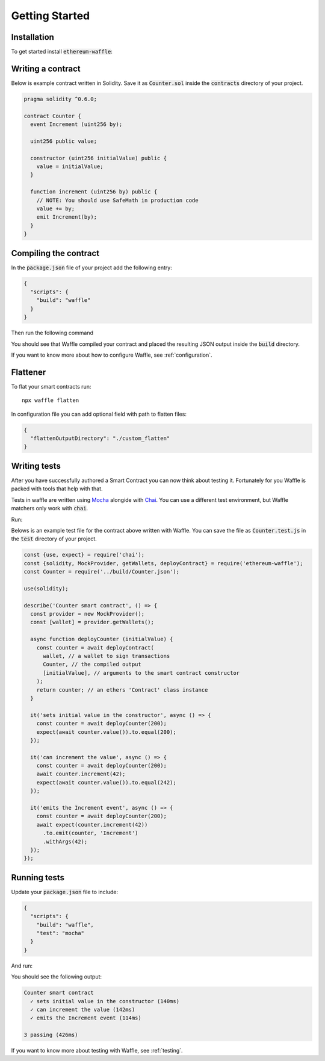 Getting Started
===============

Installation
------------

To get started install :code:`ethereum-waffle`:

.. tabs::

  .. group-tab:: Yarn

    .. code-block:: text

      yarn add --dev ethereum-waffle

  .. group-tab:: NPM

    .. code-block:: text

      npm install --save-dev ethereum-waffle

Writing a contract
------------------

Below is example contract written in Solidity. Save it as :code:`Counter.sol`
inside the :code:`contracts` directory of your project.

.. code-block:: solidity

  pragma solidity ^0.6.0;

  contract Counter {
    event Increment (uint256 by);

    uint256 public value;

    constructor (uint256 initialValue) public {
      value = initialValue;
    }

    function increment (uint256 by) public {
      // NOTE: You should use SafeMath in production code
      value += by;
      emit Increment(by);
    }
  }

Compiling the contract
----------------------

In the :code:`package.json` file of your project add the following entry:

.. code-block:: json

  {
    "scripts": {
      "build": "waffle"
    }
  }

Then run the following command

.. tabs::

  .. group-tab:: Yarn

    .. code-block:: text

      yarn build

  .. group-tab:: NPM

    .. code-block:: text

      npm run build

You should see that Waffle compiled your contract and placed the resulting JSON
output inside the :code:`build` directory.

If you want to know more about how to configure Waffle, see :ref:`configuration`.

Flattener
---------

To flat your smart contracts run:
::

  npx waffle flatten

In configuration file you can add optional field with path to flatten files:

.. code-block:: json

  {
    "flattenOutputDirectory": "./custom_flatten"
  }


Writing tests
-------------

After you have successfully authored a Smart Contract you can now think about
testing it. Fortunately for you Waffle is packed with tools that help with that.

Tests in waffle are written using `Mocha <https://mochajs.org/>`__ alongide with
`Chai <https://www.chaijs.com/>`__. You can use a different test environment,
but Waffle matchers only work with :code:`chai`.

Run:

.. tabs::

  .. group-tab:: Yarn

    .. code-block:: text

      yarn add --dev mocha chai

  .. group-tab:: NPM

    .. code-block:: text

      npm install --save-dev mocha chai

Belows is an example test file for the contract above written with Waffle. You
can save the file as :code:`Counter.test.js` in the :code:`test` directory of
your project.

.. code-block:: javascript

  const {use, expect} = require('chai');
  const {solidity, MockProvider, getWallets, deployContract} = require('ethereum-waffle');
  const Counter = require('../build/Counter.json');

  use(solidity);

  describe('Counter smart contract', () => {
    const provider = new MockProvider();
    const [wallet] = provider.getWallets();

    async function deployCounter (initialValue) {
      const counter = await deployContract(
        wallet, // a wallet to sign transactions
        Counter, // the compiled output
        [initialValue], // arguments to the smart contract constructor
      );
      return counter; // an ethers 'Contract' class instance
    }

    it('sets initial value in the constructor', async () => {
      const counter = await deployCounter(200);
      expect(await counter.value()).to.equal(200);
    });

    it('can increment the value', async () => {
      const counter = await deployCounter(200);
      await counter.increment(42);
      expect(await counter.value()).to.equal(242);
    });

    it('emits the Increment event', async () => {
      const counter = await deployCounter(200);
      await expect(counter.increment(42))
        .to.emit(counter, 'Increment')
        .withArgs(42);
    });
  });


Running tests
-------------

Update your :code:`package.json` file to include:

.. code-block:: json

  {
    "scripts": {
      "build": "waffle",
      "test": "mocha"
    }
  }

And run:

.. tabs::

  .. group-tab:: Yarn

    .. code-block:: text

      yarn test

  .. group-tab:: NPM

    .. code-block:: text

      npm test

You should see the following output:

.. code-block:: text

  Counter smart contract
    ✓ sets initial value in the constructor (140ms)
    ✓ can increment the value (142ms)
    ✓ emits the Increment event (114ms)

  3 passing (426ms)

If you want to know more about testing with Waffle, see :ref:`testing`.
